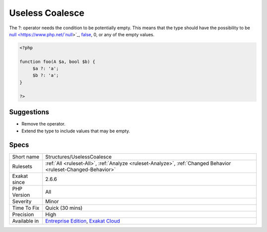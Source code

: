 .. _structures-uselesscoalesce:


.. _useless-coalesce:

Useless Coalesce
++++++++++++++++

.. meta::
	:description:
		Useless Coalesce: The .
	:twitter:card: summary_large_image
	:twitter:site: @exakat
	:twitter:title: Useless Coalesce
	:twitter:description: Useless Coalesce: The 
	:twitter:creator: @exakat
	:twitter:image:src: https://www.exakat.io/wp-content/uploads/2020/06/logo-exakat.png
	:og:image: https://www.exakat.io/wp-content/uploads/2020/06/logo-exakat.png
	:og:title: Useless Coalesce
	:og:type: article
	:og:description: The 
	:og:url: https://exakat.readthedocs.io/en/latest/Reference/Rules/Useless Coalesce.html
	:og:locale: en

.. raw:: html


	<script type="application/ld+json">{"@context":"https:\/\/schema.org","@graph":[{"@type":"WebPage","@id":"https:\/\/php-tips.readthedocs.io\/en\/latest\/Reference\/Rules\/Structures\/UselessCoalesce.html","url":"https:\/\/php-tips.readthedocs.io\/en\/latest\/Reference\/Rules\/Structures\/UselessCoalesce.html","name":"Useless Coalesce","isPartOf":{"@id":"https:\/\/www.exakat.io\/"},"datePublished":"Fri, 10 Jan 2025 09:46:18 +0000","dateModified":"Fri, 10 Jan 2025 09:46:18 +0000","description":"The ","inLanguage":"en-US","potentialAction":[{"@type":"ReadAction","target":["https:\/\/exakat.readthedocs.io\/en\/latest\/Useless Coalesce.html"]}]},{"@type":"WebSite","@id":"https:\/\/www.exakat.io\/","url":"https:\/\/www.exakat.io\/","name":"Exakat","description":"Smart PHP static analysis","inLanguage":"en-US"}]}</script>

The ?: operator needs the condition to be potentially empty. This means that the type should have the possibility to be `null <https://www.php.net/`null <https://www.php.net/null>`_>`_, `false <https://www.php.net/false>`_, 0, or any of the empty values.

.. code-block:: php
   
   <?php
   
   function foo(A $a, bool $b) {
   	$a ?: 'a';
   	$b ?: 'a';
   }
   
   ?>

Suggestions
___________

* Remove the operator.
* Extend the type to include values that may be empty.




Specs
_____

+--------------+-------------------------------------------------------------------------------------------------------------------------+
| Short name   | Structures/UselessCoalesce                                                                                              |
+--------------+-------------------------------------------------------------------------------------------------------------------------+
| Rulesets     | :ref:`All <ruleset-All>`, :ref:`Analyze <ruleset-Analyze>`, :ref:`Changed Behavior <ruleset-Changed-Behavior>`          |
+--------------+-------------------------------------------------------------------------------------------------------------------------+
| Exakat since | 2.6.6                                                                                                                   |
+--------------+-------------------------------------------------------------------------------------------------------------------------+
| PHP Version  | All                                                                                                                     |
+--------------+-------------------------------------------------------------------------------------------------------------------------+
| Severity     | Minor                                                                                                                   |
+--------------+-------------------------------------------------------------------------------------------------------------------------+
| Time To Fix  | Quick (30 mins)                                                                                                         |
+--------------+-------------------------------------------------------------------------------------------------------------------------+
| Precision    | High                                                                                                                    |
+--------------+-------------------------------------------------------------------------------------------------------------------------+
| Available in | `Entreprise Edition <https://www.exakat.io/entreprise-edition>`_, `Exakat Cloud <https://www.exakat.io/exakat-cloud/>`_ |
+--------------+-------------------------------------------------------------------------------------------------------------------------+


